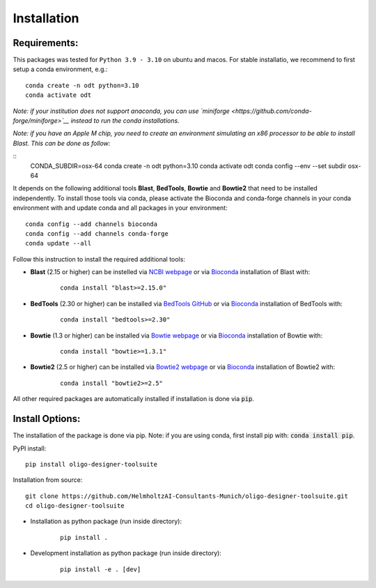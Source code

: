 Installation
============

Requirements:
-------------------

This packages was tested for ``Python 3.9 - 3.10`` on ubuntu and macos. For stable installatio, we recommend to first setup a conda environment, e.g.:

::

	conda create -n odt python=3.10
	conda activate odt

*Note: if your institution does not support anaconda, you can use `miniforge <https://github.com/conda-forge/miniforge>`__ instead to run the conda installations.*

*Note: if you have an Apple M chip, you need to create an environment simulating an x86 processor to be able to install Blast. This can be done as follow:*

::
	CONDA_SUBDIR=osx-64 conda create -n odt python=3.10
  	conda activate odt
  	conda config --env --set subdir osx-64


It depends on the following additional tools **Blast**, **BedTools**, **Bowtie** and **Bowtie2** that need to be installed independently. 
To install those tools via conda, please activate the Bioconda and conda-forge channels in your conda environment with and update conda and all packages in your environment:

::

	conda config --add channels bioconda
	conda config --add channels conda-forge
	conda update --all


Follow this instruction to install the required additional tools:

- **Blast** (2.15 or higher) can be instelled via `NCBI webpage <https://blast.ncbi.nlm.nih.gov/Blast.cgi?PAGE_TYPE=BlastDocs&DOC_TYPE=Download>`__ or via `Bioconda <http://bioconda.github.io/recipes/blast/README.html>`__ installation of Blast with:

	::

		conda install "blast>=2.15.0"


- **BedTools** (2.30 or higher) can be installed via `BedTools GitHub <https://bedtools.readthedocs.io/en/latest/content/installation.html>`__ or via `Bioconda <http://bioconda.github.io/recipes/bedtools/README.html>`__ installation of BedTools with:

	::

		conda install "bedtools>=2.30"

- **Bowtie** (1.3 or higher) can be installed via `Bowtie webpage <https://bowtie-bio.sourceforge.net/manual.shtml#obtaining-bowtie>`__ or via `Bioconda <http://bioconda.github.io/recipes/bowtie/README.html>`__ installation of Bowtie with:

	::

		conda install "bowtie>=1.3.1"

- **Bowtie2** (2.5 or higher) can be installed via `Bowtie2 webpage <https://bowtie-bio.sourceforge.net/bowtie2/manual.shtml#obtaining-bowtie-2>`__ or via `Bioconda <http://bioconda.github.io/recipes/bowtie2/README.html>`__ installation of Bowtie2 with:

	::

		conda install "bowtie2>=2.5"

All other required packages are automatically installed if installation is done via :code:`pip`.

Install Options:
-------------------

The installation of the package is done via pip. Note: if you are using conda, first install pip with: :code:`conda install pip`.

PyPI install:

::

	pip install oligo-designer-toolsuite


Installation from source:

::

	git clone https://github.com/HelmholtzAI-Consultants-Munich/oligo-designer-toolsuite.git
	cd oligo-designer-toolsuite


- Installation as python package (run inside directory):

	::

		pip install .


- Development installation as python package (run inside directory):

	::

		pip install -e . [dev]

